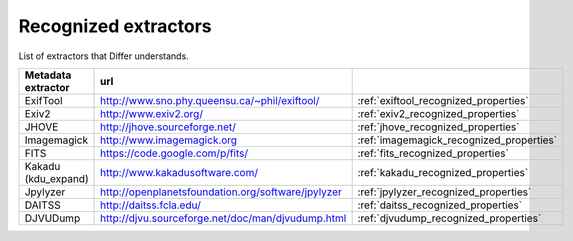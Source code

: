 Recognized extractors
------------------------------------------------------------

List of extractors that Differ understands.

.. list-table::
   :header-rows: 1
   :widths: 30 30 30

   * - Metadata extractor
     - url
     - 
   * - ExifTool
     - http://www.sno.phy.queensu.ca/~phil/exiftool/
     - :ref:`exiftool_recognized_properties`

   * - Exiv2
     - http://www.exiv2.org/
     - :ref:`exiv2_recognized_properties`

   * - JHOVE
     - http://jhove.sourceforge.net/
     - :ref:`jhove_recognized_properties`

   * - Imagemagick
     - http://www.imagemagick.org
     - :ref:`imagemagick_recognized_properties`

   * - FITS
     - https://code.google.com/p/fits/
     - :ref:`fits_recognized_properties`

   * - Kakadu (kdu_expand)
     - http://www.kakadusoftware.com/
     - :ref:`kakadu_recognized_properties`

   * - Jpylyzer
     - http://openplanetsfoundation.org/software/jpylyzer
     - :ref:`jpylyzer_recognized_properties`

   * - DAITSS
     - http://daitss.fcla.edu/
     - :ref:`daitss_recognized_properties`

   * - DJVUDump
     - http://djvu.sourceforge.net/doc/man/djvudump.html
     - :ref:`djvudump_recognized_properties`


